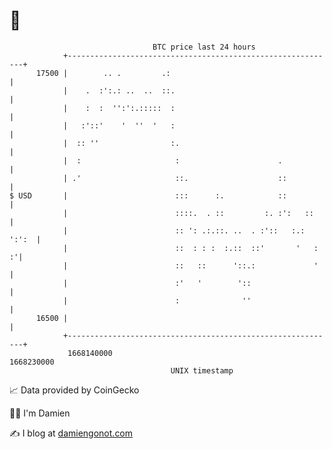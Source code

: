 * 👋

#+begin_example
                                   BTC price last 24 hours                    
               +------------------------------------------------------------+ 
         17500 |        .. .         .:                                     | 
               |    .  :':.: ..  ..  ::.                                    | 
               |    :  :  '':':.:::::  :                                    | 
               |   :'::'    '  ''  '   :                                    | 
               |  :: ''                :.                                   | 
               |  :                     :                      .            | 
               | .'                     ::.                    ::           | 
   $ USD       |                        :::      :.            ::           | 
               |                        ::::.  . ::         :. :':   ::     | 
               |                        :: ': .:.::. ..  . :'::   :.: ':':  | 
               |                        ::  : : :  :.::  ::'       '   :  :'| 
               |                        ::   ::      '::.:             '    | 
               |                        :'   '        '::                   | 
               |                        :              ''                   | 
         16500 |                                                            | 
               +------------------------------------------------------------+ 
                1668140000                                        1668230000  
                                       UNIX timestamp                         
#+end_example
📈 Data provided by CoinGecko

🧑‍💻 I'm Damien

✍️ I blog at [[https://www.damiengonot.com][damiengonot.com]]
